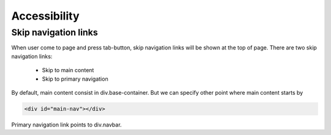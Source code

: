 .. Accessibility

Accessibility
=============

Skip navigation links
---------------------

When user come to page and press tab-button, skip navigation links will be shown at the top of page.
There are two skip navigation links:

    - Skip to main content
    - Skip to primary navigation

By default, main content consist in div.base-container.
But we can specify other point where main content starts by

.. code-block:: html

    <div id="main-nav"></div>

Primary navigation link points to div.navbar.
